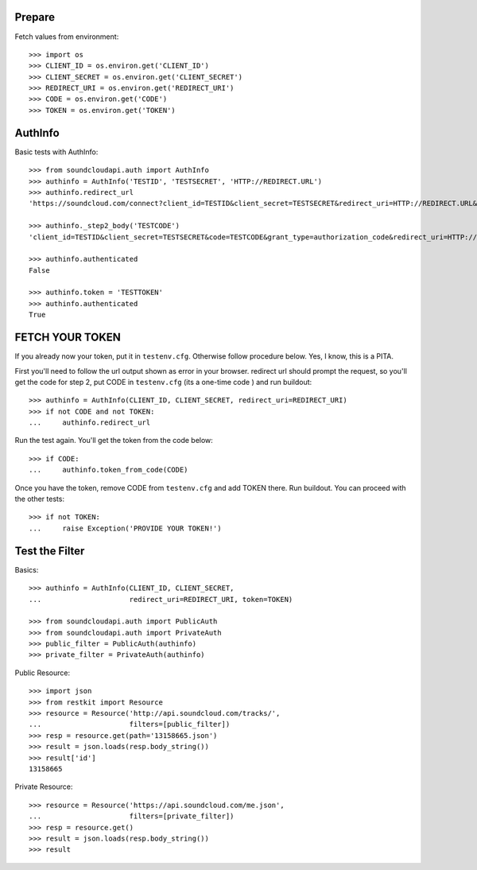 Prepare
=======

Fetch values from environment::

    >>> import os
    >>> CLIENT_ID = os.environ.get('CLIENT_ID')
    >>> CLIENT_SECRET = os.environ.get('CLIENT_SECRET')    
    >>> REDIRECT_URI = os.environ.get('REDIRECT_URI')    
    >>> CODE = os.environ.get('CODE') 
    >>> TOKEN = os.environ.get('TOKEN') 

AuthInfo
========

Basic tests with AuthInfo:: 

    >>> from soundcloudapi.auth import AuthInfo
    >>> authinfo = AuthInfo('TESTID', 'TESTSECRET', 'HTTP://REDIRECT.URL')
    >>> authinfo.redirect_url    
    'https://soundcloud.com/connect?client_id=TESTID&client_secret=TESTSECRET&redirect_uri=HTTP://REDIRECT.URL&response_type=code&scope=non-expiring'

    >>> authinfo._step2_body('TESTCODE')
    'client_id=TESTID&client_secret=TESTSECRET&code=TESTCODE&grant_type=authorization_code&redirect_uri=HTTP://REDIRECT.URL'
    
    >>> authinfo.authenticated
    False     
    
    >>> authinfo.token = 'TESTTOKEN'
    >>> authinfo.authenticated 
    True    

FETCH YOUR TOKEN
================

If you already now your token, put it in ``testenv.cfg``. Otherwise follow
procedure below. Yes, I know, this is a PITA.

First you'll need to follow the url output shown as error in your browser.
redirect url should prompt the request, so you'll get the code for step 2, put
CODE in ``testenv.cfg`` (its a one-time code ) and run buildout::    
   
    >>> authinfo = AuthInfo(CLIENT_ID, CLIENT_SECRET, redirect_uri=REDIRECT_URI)
    >>> if not CODE and not TOKEN:
    ...     authinfo.redirect_url    
    
    
Run the test again. You'll get the token from the code below::

    >>> if CODE:
    ...     authinfo.token_from_code(CODE)
    

Once you have the token, remove CODE from  ``testenv.cfg`` and add TOKEN there.
Run buildout. You can proceed with the other tests::

    >>> if not TOKEN:
    ...     raise Exception('PROVIDE YOUR TOKEN!')

Test the Filter
===============

Basics::

    >>> authinfo = AuthInfo(CLIENT_ID, CLIENT_SECRET, 
    ...                     redirect_uri=REDIRECT_URI, token=TOKEN)
    
    >>> from soundcloudapi.auth import PublicAuth
    >>> from soundcloudapi.auth import PrivateAuth
    >>> public_filter = PublicAuth(authinfo)
    >>> private_filter = PrivateAuth(authinfo)    

Public Resource::

    >>> import json
    >>> from restkit import Resource 
    >>> resource = Resource('http://api.soundcloud.com/tracks/',
    ...                     filters=[public_filter])  
    >>> resp = resource.get(path='13158665.json')
    >>> result = json.loads(resp.body_string())
    >>> result['id']
    13158665
    
Private Resource::
    
    >>> resource = Resource('https://api.soundcloud.com/me.json',
    ...                     filters=[private_filter])
    >>> resp = resource.get()
    >>> result = json.loads(resp.body_string())
    >>> result

    
